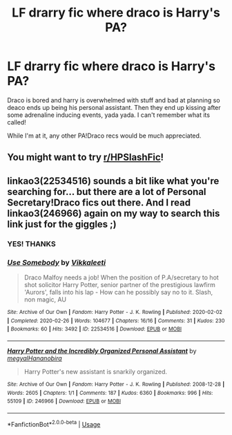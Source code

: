 #+TITLE: LF drarry fic where draco is Harry's PA?

* LF drarry fic where draco is Harry's PA?
:PROPERTIES:
:Author: Dalashas
:Score: 0
:DateUnix: 1596075028.0
:DateShort: 2020-Jul-30
:FlairText: What's That Fic?
:END:
Draco is bored and harry is overwhelmed with stuff and bad at planning so deaco ends up being his personal assistant. Then they end up kissing after some adrenaline inducing events, yada yada. I can't remember what its called!

While I'm at it, any other PA!Draco recs would be much appreciated.


** You might want to try [[/r/HPSlashFic][r/HPSlashFic]]!
:PROPERTIES:
:Author: sailingg
:Score: 1
:DateUnix: 1596087386.0
:DateShort: 2020-Jul-30
:END:


** linkao3(22534516) sounds a bit like what you're searching for... but there are a lot of Personal Secretary!Draco fics out there. And I read linkao3(246966) again on my way to search this link just for the giggles ;)
:PROPERTIES:
:Author: VioletteFleur
:Score: 1
:DateUnix: 1596225090.0
:DateShort: 2020-Aug-01
:END:

*** YES! THANKS
:PROPERTIES:
:Author: Dalashas
:Score: 2
:DateUnix: 1596367717.0
:DateShort: 2020-Aug-02
:END:


*** [[https://archiveofourown.org/works/22534516][*/Use Somebody/*]] by [[https://www.archiveofourown.org/users/Vikkaleeti/pseuds/Vikkaleeti][/Vikkaleeti/]]

#+begin_quote
  Draco Malfoy needs a job! When the position of P.A/secretary to hot shot solicitor Harry Potter, senior partner of the prestigious lawfirm 'Aurors', falls into his lap - How can he possibly say no to it. Slash, non magic, AU
#+end_quote

^{/Site/:} ^{Archive} ^{of} ^{Our} ^{Own} ^{*|*} ^{/Fandom/:} ^{Harry} ^{Potter} ^{-} ^{J.} ^{K.} ^{Rowling} ^{*|*} ^{/Published/:} ^{2020-02-02} ^{*|*} ^{/Completed/:} ^{2020-02-26} ^{*|*} ^{/Words/:} ^{104677} ^{*|*} ^{/Chapters/:} ^{16/16} ^{*|*} ^{/Comments/:} ^{31} ^{*|*} ^{/Kudos/:} ^{230} ^{*|*} ^{/Bookmarks/:} ^{60} ^{*|*} ^{/Hits/:} ^{3492} ^{*|*} ^{/ID/:} ^{22534516} ^{*|*} ^{/Download/:} ^{[[https://archiveofourown.org/downloads/22534516/Use%20Somebody.epub?updated_at=1582745138][EPUB]]} ^{or} ^{[[https://archiveofourown.org/downloads/22534516/Use%20Somebody.mobi?updated_at=1582745138][MOBI]]}

--------------

[[https://archiveofourown.org/works/246966][*/Harry Potter and the Incredibly Organized Personal Assistant/*]] by [[https://www.archiveofourown.org/users/megyal/pseuds/megyal/users/Hananobira/pseuds/Hananobira][/megyalHananobira/]]

#+begin_quote
  Harry Potter's new assistant is snarkily organized.
#+end_quote

^{/Site/:} ^{Archive} ^{of} ^{Our} ^{Own} ^{*|*} ^{/Fandom/:} ^{Harry} ^{Potter} ^{-} ^{J.} ^{K.} ^{Rowling} ^{*|*} ^{/Published/:} ^{2008-12-28} ^{*|*} ^{/Words/:} ^{2605} ^{*|*} ^{/Chapters/:} ^{1/1} ^{*|*} ^{/Comments/:} ^{187} ^{*|*} ^{/Kudos/:} ^{6360} ^{*|*} ^{/Bookmarks/:} ^{996} ^{*|*} ^{/Hits/:} ^{55109} ^{*|*} ^{/ID/:} ^{246966} ^{*|*} ^{/Download/:} ^{[[https://archiveofourown.org/downloads/246966/Harry%20Potter%20and%20the.epub?updated_at=1561528236][EPUB]]} ^{or} ^{[[https://archiveofourown.org/downloads/246966/Harry%20Potter%20and%20the.mobi?updated_at=1561528236][MOBI]]}

--------------

*FanfictionBot*^{2.0.0-beta} | [[https://github.com/tusing/reddit-ffn-bot/wiki/Usage][Usage]]
:PROPERTIES:
:Author: FanfictionBot
:Score: 1
:DateUnix: 1596225106.0
:DateShort: 2020-Aug-01
:END:
